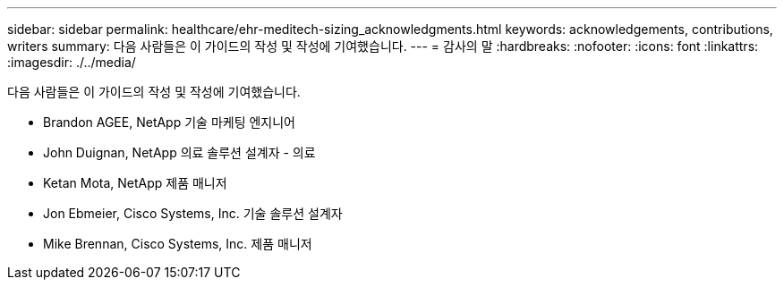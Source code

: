 ---
sidebar: sidebar 
permalink: healthcare/ehr-meditech-sizing_acknowledgments.html 
keywords: acknowledgements, contributions, writers 
summary: 다음 사람들은 이 가이드의 작성 및 작성에 기여했습니다. 
---
= 감사의 말
:hardbreaks:
:nofooter: 
:icons: font
:linkattrs: 
:imagesdir: ./../media/


다음 사람들은 이 가이드의 작성 및 작성에 기여했습니다.

* Brandon AGEE, NetApp 기술 마케팅 엔지니어
* John Duignan, NetApp 의료 솔루션 설계자 - 의료
* Ketan Mota, NetApp 제품 매니저
* Jon Ebmeier, Cisco Systems, Inc. 기술 솔루션 설계자
* Mike Brennan, Cisco Systems, Inc. 제품 매니저

